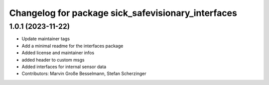 ^^^^^^^^^^^^^^^^^^^^^^^^^^^^^^^^^^^^^^^^^^^^^^^^^^^
Changelog for package sick_safevisionary_interfaces
^^^^^^^^^^^^^^^^^^^^^^^^^^^^^^^^^^^^^^^^^^^^^^^^^^^

1.0.1 (2023-11-22)
------------------
* Update maintainer tags
* Add a minimal readme for the interfaces package
* Added license and maintainer infos
* added header to custom msgs
* Added interfaces for internal sensor data
* Contributors: Marvin Große Besselmann, Stefan Scherzinger
